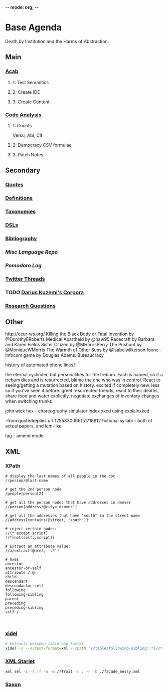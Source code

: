 -*- mode: org; -*-
#+STARTUP: content
* Base Agenda
Death by Institution and the Harms of Abstraction.
** Main
*** [[/Volumes/documents/github/acab][Acab]]
**** 1: Test Semantics
**** 2: Create IDE
**** 3: Create Content

*** [[/Volumes/documents/github/code_analysis][Code Analysis]]
**** 1: Counts
Versu, Abl, Cif
**** 2: Democracy CSV formulae
**** 3: Patch Notes

** Secondary
*** [[file:/Volumes/documents/github/writing/orgfiles/listings/quotes.org][Quotes]]
*** [[file:/Volumes/documents/github/writing/orgfiles/listings/definitions.org::*Overview][Definitions]]
*** [[file:/Volumes/documents/github/writing/orgfiles/listings/taxonomies.org][Taxonomies]]
*** [[/Volumes/documents/github/writing/orgfiles/listings/DSLs.org][DSLs]]
*** [[file:~/github/writing/resources/bibliography][Bibliography]]
*** [[~/github/languageLearning][Misc Language Repo]]
*** [[~/.doom.d/setup_files/pomodoro_log.org][Pomodoro Log]]
*** [[file:/volumes/documents//twitterthreads][Twitter Threads]]
*** TODO [[file:/Volumes/documents/github/corpora][Darius Kuzemi's Corpora]]
*** [[file:/Volumes/documents/github/writing/orgfiles/primary/research_questions.org][Research Questions]]

** Other
http://ceur-ws.org/
Killing the Black Body or Fatal Invention by @DorothyERoberts
Medical Apartheid by @haw95
Racecraft by Barbara and Karen Fields
Sister Citizen by @MHarrisPerry
The Pushout by @MoniqueWMorris
The Warmth of Other Suns by @Isabelwilkerson
foone - Infocom game by Douglas Adams: Bureaucracy

history of automated phone lines?

the eternal cyclinder, but personalities for the trebum.
Each is named, so if a trebum dies and is resurrected, blame
the one who was in control.
React to seeing/getting a mutation based on history. excited if completely new,
less so if you've seen it before.
greet resurrected friends, react to their deaths,
share food and water explicitly,
negotiate exchanges of inventory
changes when switching trunks

john wick hex - choreography simulator
index xkcd using explainxkcd

-from:quotedreplies url:1255330066151718912
fictional syllabi - both of actual papers, and lem-like

tag - amend mode

** XML
*** XPath
#+NAME: Example Code
#+begin_src xpath :results output
# display the last names of all people in the doc
//person/@last-name

# get the 2nd person node
/people/person[2]

# get all the person nodes that have addresses in denver
//person[address/@city='denver']

# get all the addresses that have "south" in the street name
//address[contains(@street, 'south')]

# reject certain nodes:
//(* except script)
//*[not(self::script)]

# Extract an attribute value:
//a/extract(@href, '.*')
#+end_src

#+begin_src xpath
# Axes
ancestor
ancestor-or-self
attribute / @
child
descendant
descendantor-self
following
following-sibling
parent
preceding
preceding-sibling
self / .


#+end_src

*** [[https://www.videlibri.de/xidel.html][xidel]]
#+begin_src bash
# Extracts between table and footer
xidel -s --output-format=xml --xpath "//table/following-sibling::*[//*[@id='printfooter']/preceding::node()]" `?`
#+end_src
*** [[http://xmlstar.sourceforge.net/][XML Starlet]]

#+begin_src bash
xml sel -I -t -f -n -m //Trait -c . -n -b ./facade_messy.xml
#+end_src

*** [[http://saxon.sourceforge.net/][Saxon]]

